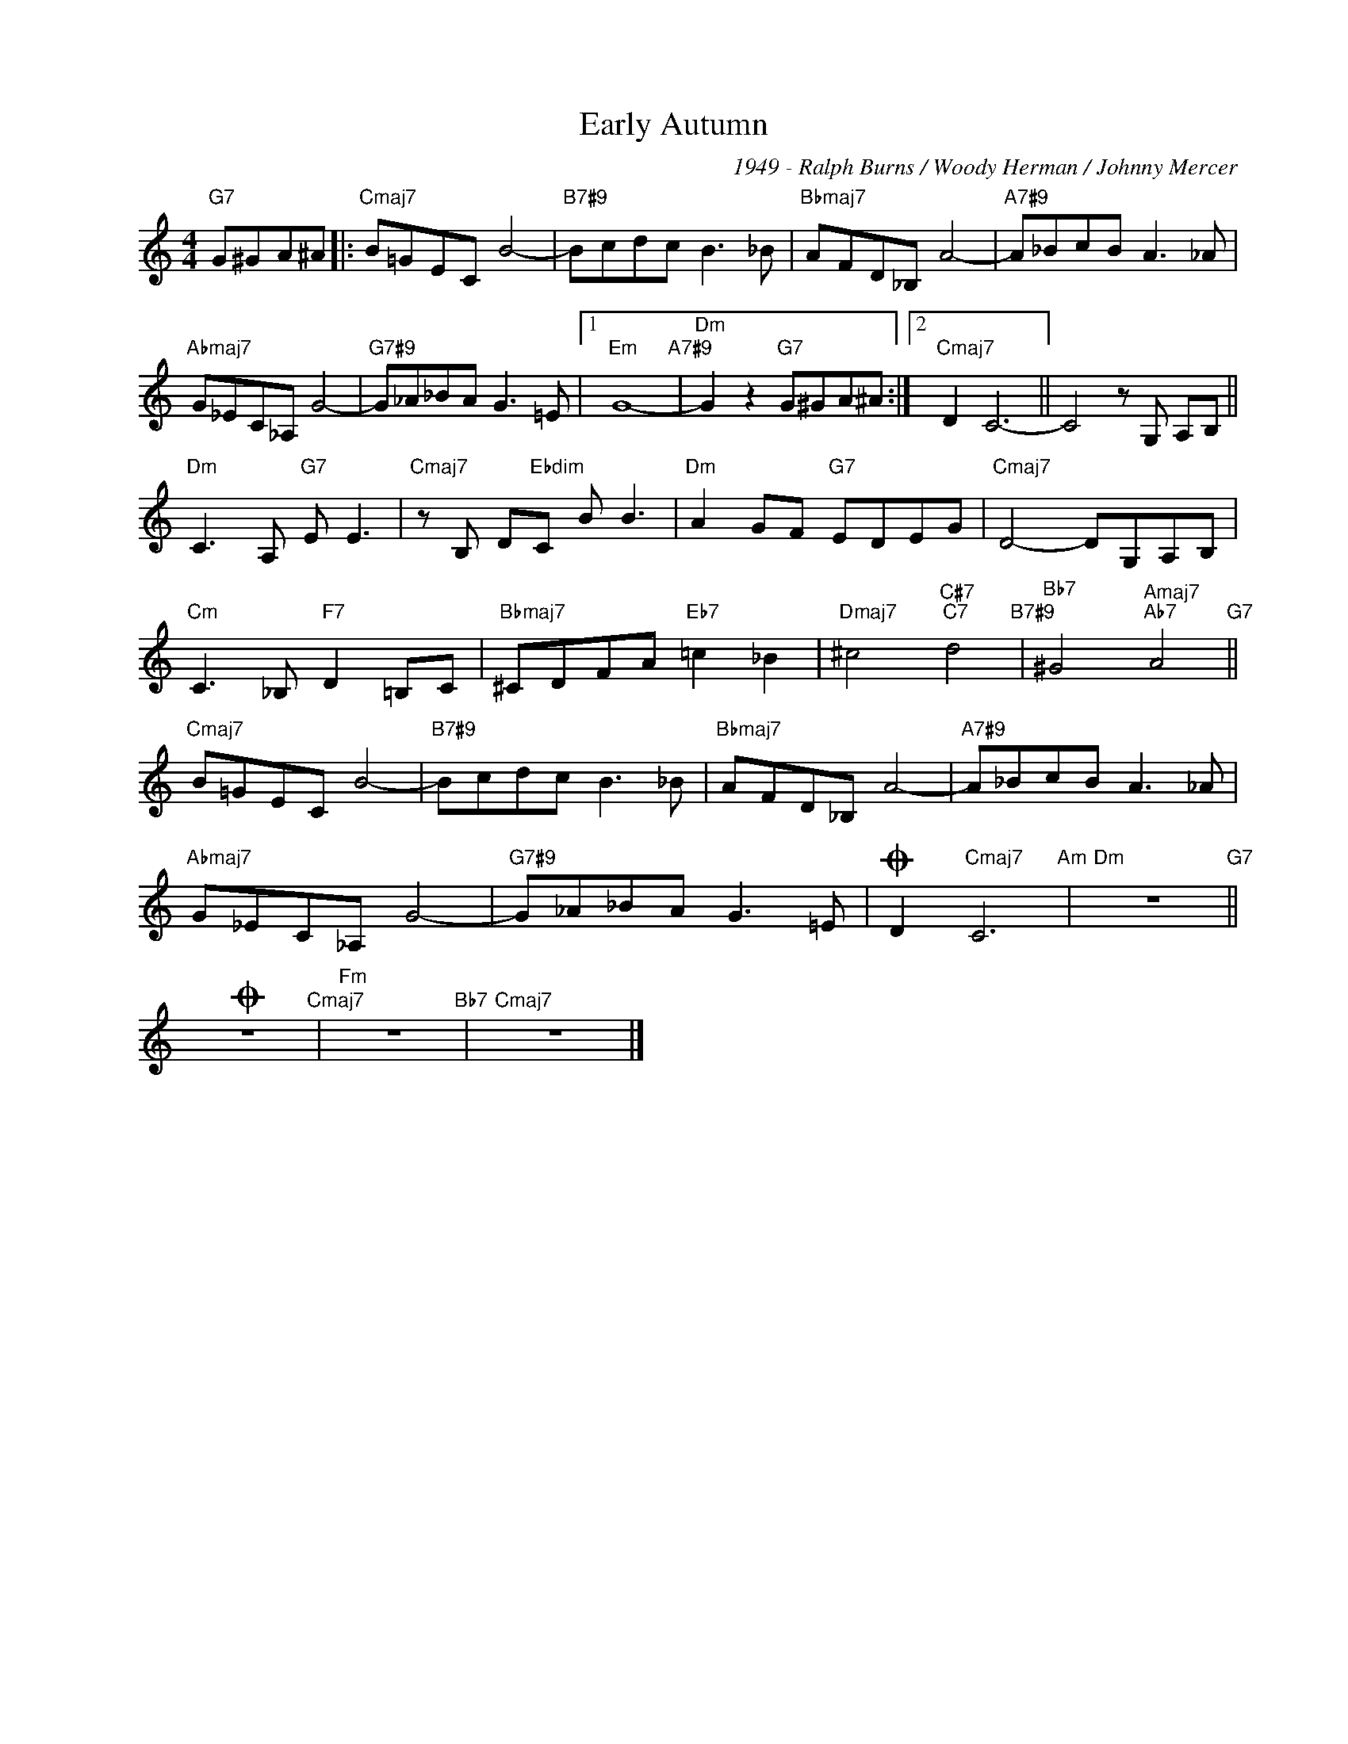 X:1
T:Early Autumn
C:1949 - Ralph Burns / Woody Herman / Johnny Mercer
Z:www.realbook.site
L:1/8
M:4/4
I:linebreak $
K:C
V:1 treble nm=" " snm=" "
V:1
"G7" G^GA^A |:"Cmaj7" B=GEC B4- |"B7#9" Bcdc B3 _B |"Bbmaj7" AFD_B, A4- |"A7#9" A_BcB A3 _A |$ %5
"Abmaj7" G_EC_A, G4- |"G7#9" G_A_BA G3 =E |1"Em" G8-"A7#9" |"Dm" G2 z2"G7" G^GA^A :|2 %9
"Cmaj7" D2 C6- || C4 z G, A,B, ||$"Dm" C3 A,"G7" E E3 |"Cmaj7" z B, D"Ebdim"C B B3 | %13
"Dm" A2 GF"G7" EDEG |"Cmaj7" D4- DG,A,B, |$"Cm" C3 _B,"F7" D2 =B,C |"Bbmaj7" ^CDFA"Eb7" =c2 _B2 | %17
"Dmaj7" ^c4"C#7""C7" d4"B7#9" |"Bb7" ^G4"Amaj7""Ab7" A4"G7" ||$"Cmaj7" B=GEC B4- | %20
"B7#9" Bcdc B3 _B |"Bbmaj7" AFD_B, A4- |"A7#9" A_BcB A3 _A |$"Abmaj7" G_EC_A, G4- | %24
"G7#9" G_A_BA G3 =E |O D2"Cmaj7" C6"Am" |"Dm" z8"G7" ||$O z8"Cmaj7" |"Fm" z8"Bb7" |"Cmaj7" z8 |] %30

